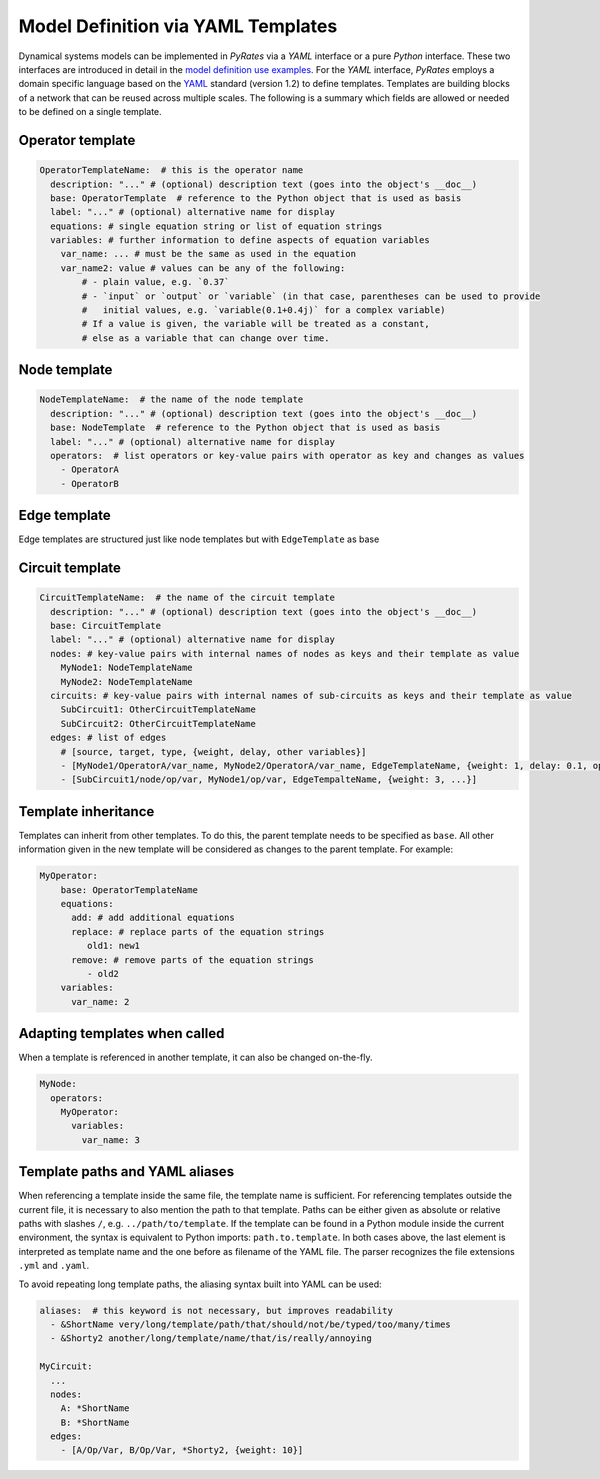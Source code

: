 ***********************************
Model Definition via YAML Templates
***********************************

Dynamical systems models can be implemented in `PyRates` via a `YAML` interface or a pure `Python`
interface. These two interfaces are introduced in detail in the
`model definition use examples <https://pyrates.readthedocs.io/en/latest/auto_implementations.html>`_.
For the `YAML` interface, `PyRates` employs a domain specific language based on the
`YAML <https://yaml.org/>`__ standard (version 1.2) to define templates.
Templates are building blocks of a network that can be reused across
multiple scales. The following is a summary which fields are allowed or
needed to be defined on a single template.

Operator template
-----------------

.. code:: yaml

   OperatorTemplateName:  # this is the operator name
     description: "..." # (optional) description text (goes into the object's __doc__)
     base: OperatorTemplate  # reference to the Python object that is used as basis
     label: "..." # (optional) alternative name for display
     equations: # single equation string or list of equation strings
     variables: # further information to define aspects of equation variables
       var_name: ... # must be the same as used in the equation
       var_name2: value # values can be any of the following:
           # - plain value, e.g. `0.37`
           # - `input` or `output` or `variable` (in that case, parentheses can be used to provide
           #   initial values, e.g. `variable(0.1+0.4j)` for a complex variable)
           # If a value is given, the variable will be treated as a constant,
           # else as a variable that can change over time.

Node template
-------------

.. code:: yaml

   NodeTemplateName:  # the name of the node template
     description: "..." # (optional) description text (goes into the object's __doc__)
     base: NodeTemplate  # reference to the Python object that is used as basis
     label: "..." # (optional) alternative name for display
     operators:  # list operators or key-value pairs with operator as key and changes as values
       - OperatorA
       - OperatorB

Edge template
-------------

Edge templates are structured just like node templates but with
``EdgeTemplate`` as base

Circuit template
----------------

.. code:: yaml

   CircuitTemplateName:  # the name of the circuit template
     description: "..." # (optional) description text (goes into the object's __doc__)
     base: CircuitTemplate
     label: "..." # (optional) alternative name for display
     nodes: # key-value pairs with internal names of nodes as keys and their template as value
       MyNode1: NodeTemplateName
       MyNode2: NodeTemplateName
     circuits: # key-value pairs with internal names of sub-circuits as keys and their template as value
       SubCircuit1: OtherCircuitTemplateName
       SubCircuit2: OtherCircuitTemplateName
     edges: # list of edges
       # [source, target, type, {weight, delay, other variables}]
       - [MyNode1/OperatorA/var_name, MyNode2/OperatorA/var_name, EdgeTemplateName, {weight: 1, delay: 0.1, op/var_name: 3.1}]
       - [SubCircuit1/node/op/var, MyNode1/op/var, EdgeTempalteName, {weight: 3, ...}]

Template inheritance
--------------------

Templates can inherit from other templates. To do this, the parent
template needs to be specified as ``base``. All other information
given in the new template will be considered as changes to the parent
template. For example:

.. code:: yaml

   MyOperator:
       base: OperatorTemplateName
       equations:
         add: # add additional equations
         replace: # replace parts of the equation strings
            old1: new1
         remove: # remove parts of the equation strings
            - old2
       variables:
         var_name: 2

Adapting templates when called
------------------------------

When a template is referenced in another template, it can also be
changed on-the-fly.

.. code:: yaml

   MyNode:
     operators:
       MyOperator:
         variables:
           var_name: 3

Template paths and YAML aliases
-------------------------------

When referencing a template inside the same file, the template name is
sufficient. For referencing templates outside the current file, it is
necessary to also mention the path to that template. Paths can be either
given as absolute or relative paths with slashes ``/``,
e.g. ``../path/to/template``. If the template can be found in a Python
module inside the current environment, the syntax is equivalent to
Python imports: ``path.to.template``. In both cases above, the last
element is interpreted as template name and the one before as filename
of the YAML file. The parser recognizes the file extensions ``.yml`` and
``.yaml``.

To avoid repeating long template paths, the aliasing syntax built into
YAML can be used:

.. code:: yaml

   aliases:  # this keyword is not necessary, but improves readability
     - &ShortName very/long/template/path/that/should/not/be/typed/too/many/times
     - &Shorty2 another/long/template/name/that/is/really/annoying

   MyCircuit:
     ...
     nodes: 
       A: *ShortName
       B: *ShortName
     edges:
       - [A/Op/Var, B/Op/Var, *Shorty2, {weight: 10}]

